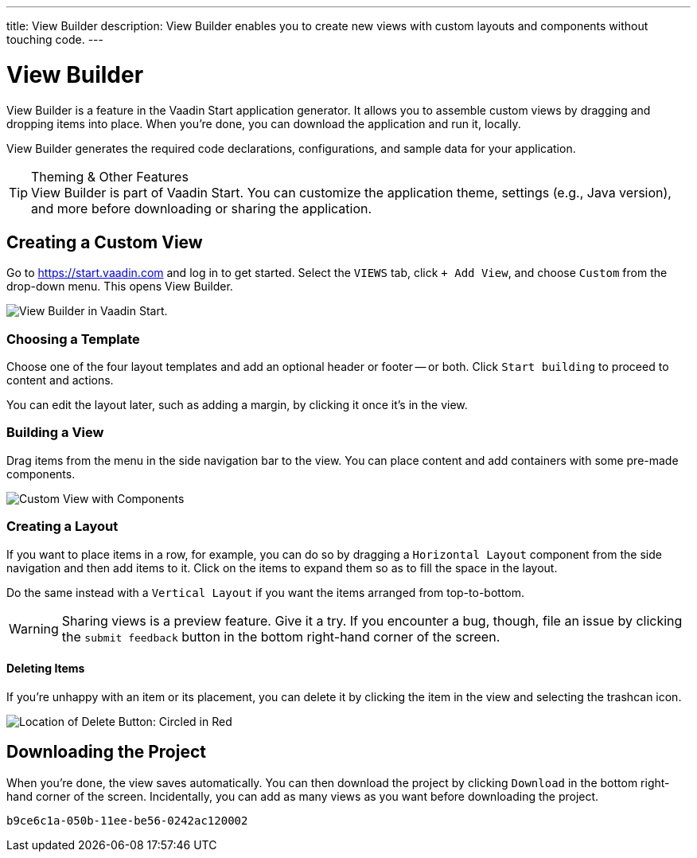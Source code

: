 ---
title: View Builder
description: View Builder enables you to create new views with custom layouts and components without touching code.
---


= [since:com.vaadin:vaadin@V24.1]#View Builder#

View Builder is a feature in the Vaadin Start application generator. It allows you to assemble custom views by dragging and dropping items into place. When you’re done, you can download the application and run it, locally.

View Builder generates the required code declarations, configurations, and sample data for your application.

.Theming & Other Features
[TIP]
View Builder is part of Vaadin Start. You can customize the application theme, settings (e.g., Java version), and more before downloading or sharing the application.


== Creating a Custom View

Go to https://start.vaadin.com and log in to get started. Select the [guilabel]`VIEWS` tab, click [guilabel]`+ Add View`, and choose [guilabel]`Custom` from the drop-down menu. This opens View Builder.

image::images/view-builder-start.png[View Builder in Vaadin Start.]


=== Choosing a Template

Choose one of the four layout templates and add an optional header or footer -- or both. Click [guilabel]`Start building` to proceed to content and actions.

You can edit the layout later, such as adding a margin, by clicking it once it's in the view.


=== Building a View

Drag items from the menu in the side navigation bar to the view. You can place content and add containers with some pre-made components. 

image::images/view-with-components.png[Custom View with Components]


=== Creating a Layout

If you want to place items in a row, for example, you can do so by dragging a `Horizontal Layout` component from the side navigation and then add items to it. Click on the items to expand them so as to fill the space in the layout.

Do the same instead with a `Vertical Layout` if you want the items arranged from top-to-bottom.

[WARNING]
Sharing views is a preview feature. Give it a try. If you encounter a bug, though, file an issue by clicking the [guilabel]`submit feedback` button in the bottom right-hand corner of the screen.


==== Deleting Items

If you’re unhappy with an item or its placement, you can delete it by clicking the item in the view and selecting the trashcan icon.

image::images/view-builder-delete-button.png[Location of Delete Button:  Circled in Red]


== Downloading the Project

When you’re done, the view saves automatically. You can then download the project by clicking [guilabel]`Download` in the bottom right-hand corner of the screen. Incidentally, you can add as many views as you want before downloading the project.

[discussion-id]`b9ce6c1a-050b-11ee-be56-0242ac120002`
